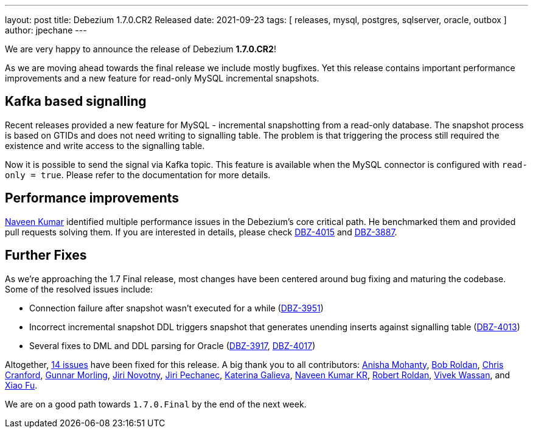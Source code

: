 ---
layout: post
title:  Debezium 1.7.0.CR2 Released
date:   2021-09-23
tags: [ releases, mysql, postgres, sqlserver, oracle, outbox ]
author: jpechane
---

We are very happy to announce the release of Debezium *1.7.0.CR2*!

As we are moving ahead towards the final release we include mostly bugfixes.
Yet this release contains important performance improvements and a new feature for read-only MySQL incremental snapshots.

+++<!-- more -->+++

== Kafka based signalling

Recent releases provided a new feature for MySQL - incremental snapshotting from a read-only database.
The snapshot process is based on GTIDs and does not need writing to signalling table.
The problem is that triggering the process still required the existence and write access to the signalling table.

Now it is possible to send the signal via Kafka topic.
This feature is available when the MySQL connector is configured with `read-only = true`.
Please refer to the documentation for more details.

== Performance improvements

https://github.com/krnaveen14[Naveen Kumar] identified multiple performance issues in the Debezium's core critical path.
He benchmarked them and provided pull requests solving them.
If you are interested in details, please check https://issues.redhat.com/browse/DBZ-4015[DBZ-4015] and https://issues.redhat.com/browse/DBZ-3887[DBZ-3887].


== Further Fixes

As we're approaching the 1.7 Final release,
most changes have been centered around bug fixing and maturing the codebase.
Some of the resolved issues include:

* Connection failure after snapshot wasn't executed for a while (https://issues.jboss.org/browse/DBZ-3951[DBZ-3951])
* Incorrect incremental snapshot DDL triggers snapshot that generates unending inserts against signalling table
(https://issues.jboss.org/browse/DBZ-4013[DBZ-4013])
* Several fixes to DML and DDL parsing for Oracle
(https://issues.redhat.com/browse/DBZ-3917[DBZ-3917], https://issues.redhat.com/browse/DBZ-4017[DBZ-4017])

Altogether, https://issues.redhat.com/issues/?jql=project%20%3D%20DBZ%20AND%20fixVersion%20%3D%201.7.0.CR2[14 issues] have been fixed for this release.
A big thank you to all contributors:
https://github.com/ani-sha[Anisha Mohanty],
https://github.com/roldanbob[Bob Roldan],
https://github.com/Naros[Chris Cranford],
https://github.com/gunnarmorling[Gunnar Morling],
https://github.com/novotnyJiri[Jiri Novotny],
https://github.com/jpechane[Jiri Pechanec],
https://github.com/kgalieva[Katerina Galieva],
https://github.com/krnaveen14[Naveen Kumar KR],
https://github.com/roldanbob[Robert Roldan],
https://github.com/vivekwassan[Vivek Wassan],
and https://github.com/fuxiao224[Xiao Fu].

We are on a good path towards `1.7.0.Final` by the end of the next week.

